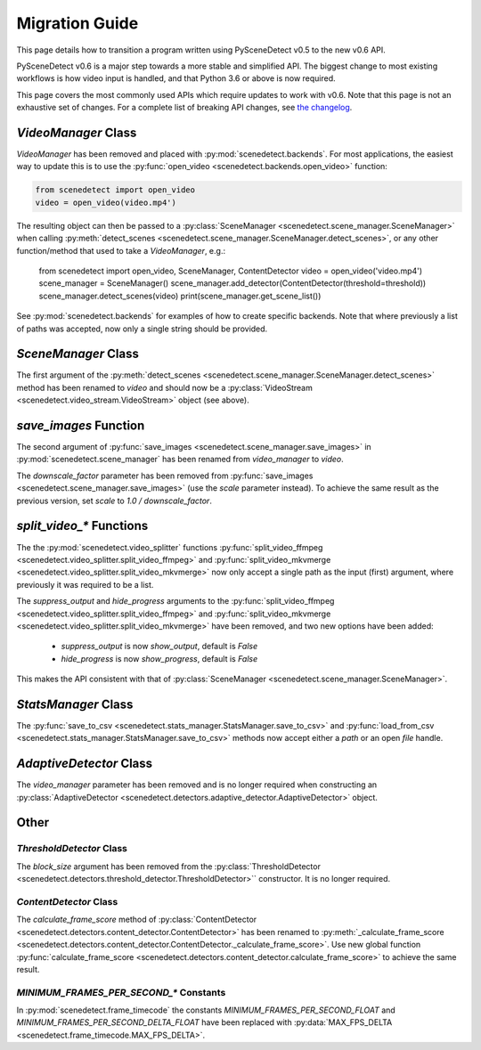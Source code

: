 
.. _scenedetect-migration_guide:

---------------------------------------------------------------
Migration Guide
---------------------------------------------------------------

This page details how to transition a program written using PySceneDetect v0.5 to the new v0.6 API.

PySceneDetect v0.6 is a major step towards a more stable and simplified API.  The biggest change to most existing workflows is how video input is handled, and that Python 3.6 or above is now required.

This page covers the most commonly used APIs which require updates to work with v0.6.  Note that this page is not an exhaustive set of changes.  For a complete list of breaking API changes, see `the changelog <https://pyscenedetect.readthedocs.io/en/latest/changelog/>`_.


===============================================================
`VideoManager` Class
===============================================================

`VideoManager` has been removed and placed with :py:mod:`scenedetect.backends`.  For most applications, the easiest way to update this is to use the :py:func:`open_video <scenedetect.backends.open_video>` function:

.. code:: python

    from scenedetect import open_video
    video = open_video(video.mp4')

The resulting object can then be passed to a :py:class:`SceneManager <scenedetect.scene_manager.SceneManager>` when calling :py:meth:`detect_scenes <scenedetect.scene_manager.SceneManager.detect_scenes>`, or any other function/method that used to take a `VideoManager`, e.g.:

    from scenedetect import open_video, SceneManager, ContentDetector
    video = open_video('video.mp4')
    scene_manager = SceneManager()
    scene_manager.add_detector(ContentDetector(threshold=threshold))
    scene_manager.detect_scenes(video)
    print(scene_manager.get_scene_list())

See :py:mod:`scenedetect.backends` for examples of how to create specific backends. Note that where previously a list of paths was accepted, now only a single string should be provided.


===============================================================
`SceneManager` Class
===============================================================

The first argument of the :py:meth:`detect_scenes <scenedetect.scene_manager.SceneManager.detect_scenes>` method has been renamed to `video` and should now be a :py:class:`VideoStream <scenedetect.video_stream.VideoStream>` object (see above).


===============================================================
`save_images` Function
===============================================================

The second argument of :py:func:`save_images <scenedetect.scene_manager.save_images>` in :py:mod:`scenedetect.scene_manager` has been renamed from `video_manager` to `video`.

The `downscale_factor` parameter has been removed from :py:func:`save_images <scenedetect.scene_manager.save_images>` (use the `scale` parameter instead). To achieve the same result as the previous version, set `scale` to `1.0 / downscale_factor`.


===============================================================
`split_video_*` Functions
===============================================================

The the :py:mod:`scenedetect.video_splitter` functions :py:func:`split_video_ffmpeg <scenedetect.video_splitter.split_video_ffmpeg>` and :py:func:`split_video_mkvmerge <scenedetect.video_splitter.split_video_mkvmerge>` now only accept a single path as the input (first) argument, where previously it was required to be a list.

The `suppress_output` and `hide_progress` arguments to the :py:func:`split_video_ffmpeg <scenedetect.video_splitter.split_video_ffmpeg>` and :py:func:`split_video_mkvmerge <scenedetect.video_splitter.split_video_mkvmerge>` have been removed, and two new options have been added:

 * `suppress_output` is now `show_output`, default is `False`
 * `hide_progress` is now `show_progress`, default is `False`

This makes the API consistent with that of :py:class:`SceneManager <scenedetect.scene_manager.SceneManager>`.


===============================================================
`StatsManager` Class
===============================================================

The :py:func:`save_to_csv <scenedetect.stats_manager.StatsManager.save_to_csv>` and :py:func:`load_from_csv <scenedetect.stats_manager.StatsManager.save_to_csv>` methods now accept either a `path` or an open `file` handle.


===============================================================
`AdaptiveDetector` Class
===============================================================

The `video_manager` parameter has been removed and is no longer required when constructing an :py:class:`AdaptiveDetector <scenedetect.detectors.adaptive_detector.AdaptiveDetector>` object.


===============================================================
Other
===============================================================

`ThresholdDetector` Class
===============================================================

The `block_size` argument has been removed from the :py:class:`ThresholdDetector <scenedetect.detectors.threshold_detector.ThresholdDetector>`` constructor. It is no longer required.


`ContentDetector` Class
===============================================================

The `calculate_frame_score` method of :py:class:`ContentDetector <scenedetect.detectors.content_detector.ContentDetector>` has been renamed to :py:meth:`_calculate_frame_score <scenedetect.detectors.content_detector.ContentDetector._calculate_frame_score>`. Use new global function :py:func:`calculate_frame_score <scenedetect.detectors.content_detector.calculate_frame_score>` to achieve the same result.


`MINIMUM_FRAMES_PER_SECOND_*` Constants
===============================================================

In :py:mod:`scenedetect.frame_timecode` the constants `MINIMUM_FRAMES_PER_SECOND_FLOAT` and `MINIMUM_FRAMES_PER_SECOND_DELTA_FLOAT` have been replaced with :py:data:`MAX_FPS_DELTA <scenedetect.frame_timecode.MAX_FPS_DELTA>`.

